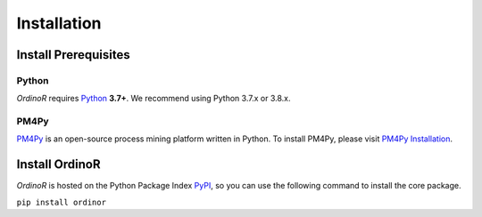 .. _install:

************
Installation
************

.. _install_prerequisites:

Install Prerequisites
=====================

Python
------
*OrdinoR* requires Python_ **3.7+**. We recommend using Python 3.7.x or 3.8.x.

PM4Py
-----
PM4Py_ is an open-source process mining platform written in Python. To
install PM4Py, please visit `PM4Py Installation`_.

..
  `Anaconda Python <https://docs.anaconda.com/anaconda/>`_ is a
  distribution of Python featured with data science packages and 
  enhanced support of package manager.
  
  You may wish to install the "mini" version of Anaconda Python,
  `Miniconda <https://docs.conda.io/en/latest/miniconda.html>`_, which 
  will suffice the prerequisites just as the 
  `complete installation <https://docs.anaconda.com/anaconda/install/>`_.

..
  Sidenote
  --------
  We are working on making the installation process easier, but still some 
  of the software dependencies need to be resolved manually. To do so, for 
  Unix-like systems (Linux, MacOS), open the terminal; for Windows, open 
  an `Anaconda Prompt <https://docs.anaconda.com/anaconda/user-guide/getting-started/#open-anaconda-prompt>`_.
  
  Enter the following commands, and confirm yes if prompted by conda.
  
  ``conda install --channel alubbock --channel conda-forge graphviz pygraphviz=1.5``
  
  (credits to `Alex Lubbock <https://anaconda.org/alubbock>`_ for 
  providing the conda recipe for resolving the dependencies on Windows)
  

.. _install_core:

Install OrdinoR
===============
*OrdinoR* is hosted on the Python Package Index `PyPI
<https://pypi.org/>`_, so you can use the following command to install
the core package.

``pip install ordinor``

.. _Python: https://www.python.org/
.. _PM4Py: https://pm4py.fit.fraunhofer.de/
.. _PM4Py Installation: https://pm4py.fit.fraunhofer.de/install
